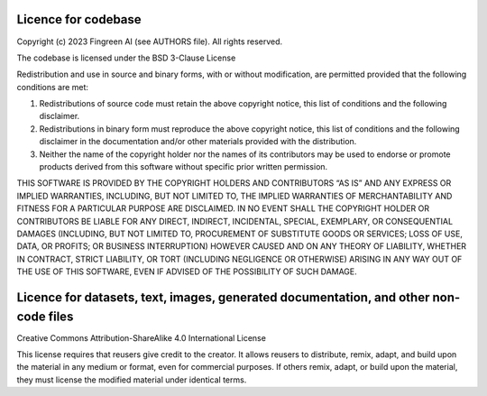 Licence for codebase
====================

Copyright (c) 2023 Fingreen AI (see AUTHORS file). All rights reserved.

The codebase is licensed under the BSD 3-Clause License

Redistribution and use in source and binary forms, with or without modification, are permitted provided that the following conditions are met:

1. Redistributions of source code must retain the above copyright notice, this list of conditions and the following disclaimer.

2. Redistributions in binary form must reproduce the above copyright notice, this list of conditions and the following disclaimer in the documentation and/or other materials provided with the distribution.

3. Neither the name of the copyright holder nor the names of its contributors may be used to endorse or promote products derived from this software without specific prior written permission.

THIS SOFTWARE IS PROVIDED BY THE COPYRIGHT HOLDERS AND CONTRIBUTORS “AS IS” AND 
ANY EXPRESS OR IMPLIED WARRANTIES, INCLUDING, BUT NOT LIMITED TO, THE IMPLIED 
WARRANTIES OF MERCHANTABILITY AND FITNESS FOR A 
PARTICULAR PURPOSE ARE DISCLAIMED. IN NO EVENT SHALL THE COPYRIGHT 
HOLDER OR CONTRIBUTORS BE LIABLE FOR ANY DIRECT, INDIRECT, INCIDENTAL, 
SPECIAL, EXEMPLARY, OR CONSEQUENTIAL DAMAGES (INCLUDING, BUT NOT LIMITED TO, 
PROCUREMENT OF SUBSTITUTE GOODS OR SERVICES; LOSS OF USE, DATA, OR PROFITS; OR
BUSINESS INTERRUPTION) HOWEVER CAUSED AND ON ANY THEORY OF LIABILITY, WHETHER 
IN CONTRACT, STRICT LIABILITY, OR TORT (INCLUDING NEGLIGENCE OR OTHERWISE) ARISING 
IN ANY WAY OUT OF THE USE OF THIS SOFTWARE, EVEN IF ADVISED OF THE POSSIBILITY 
OF SUCH DAMAGE.

Licence for datasets, text, images, generated documentation, and other non-code files
======================================================================================

Creative Commons Attribution-ShareAlike 4.0 International License

This license requires that reusers give credit to the creator. It allows reusers 
to distribute, remix, adapt, and build upon the material in any medium or format, 
even for commercial purposes. If others remix, adapt, or build upon the material, 
they must license the modified material under identical terms.
